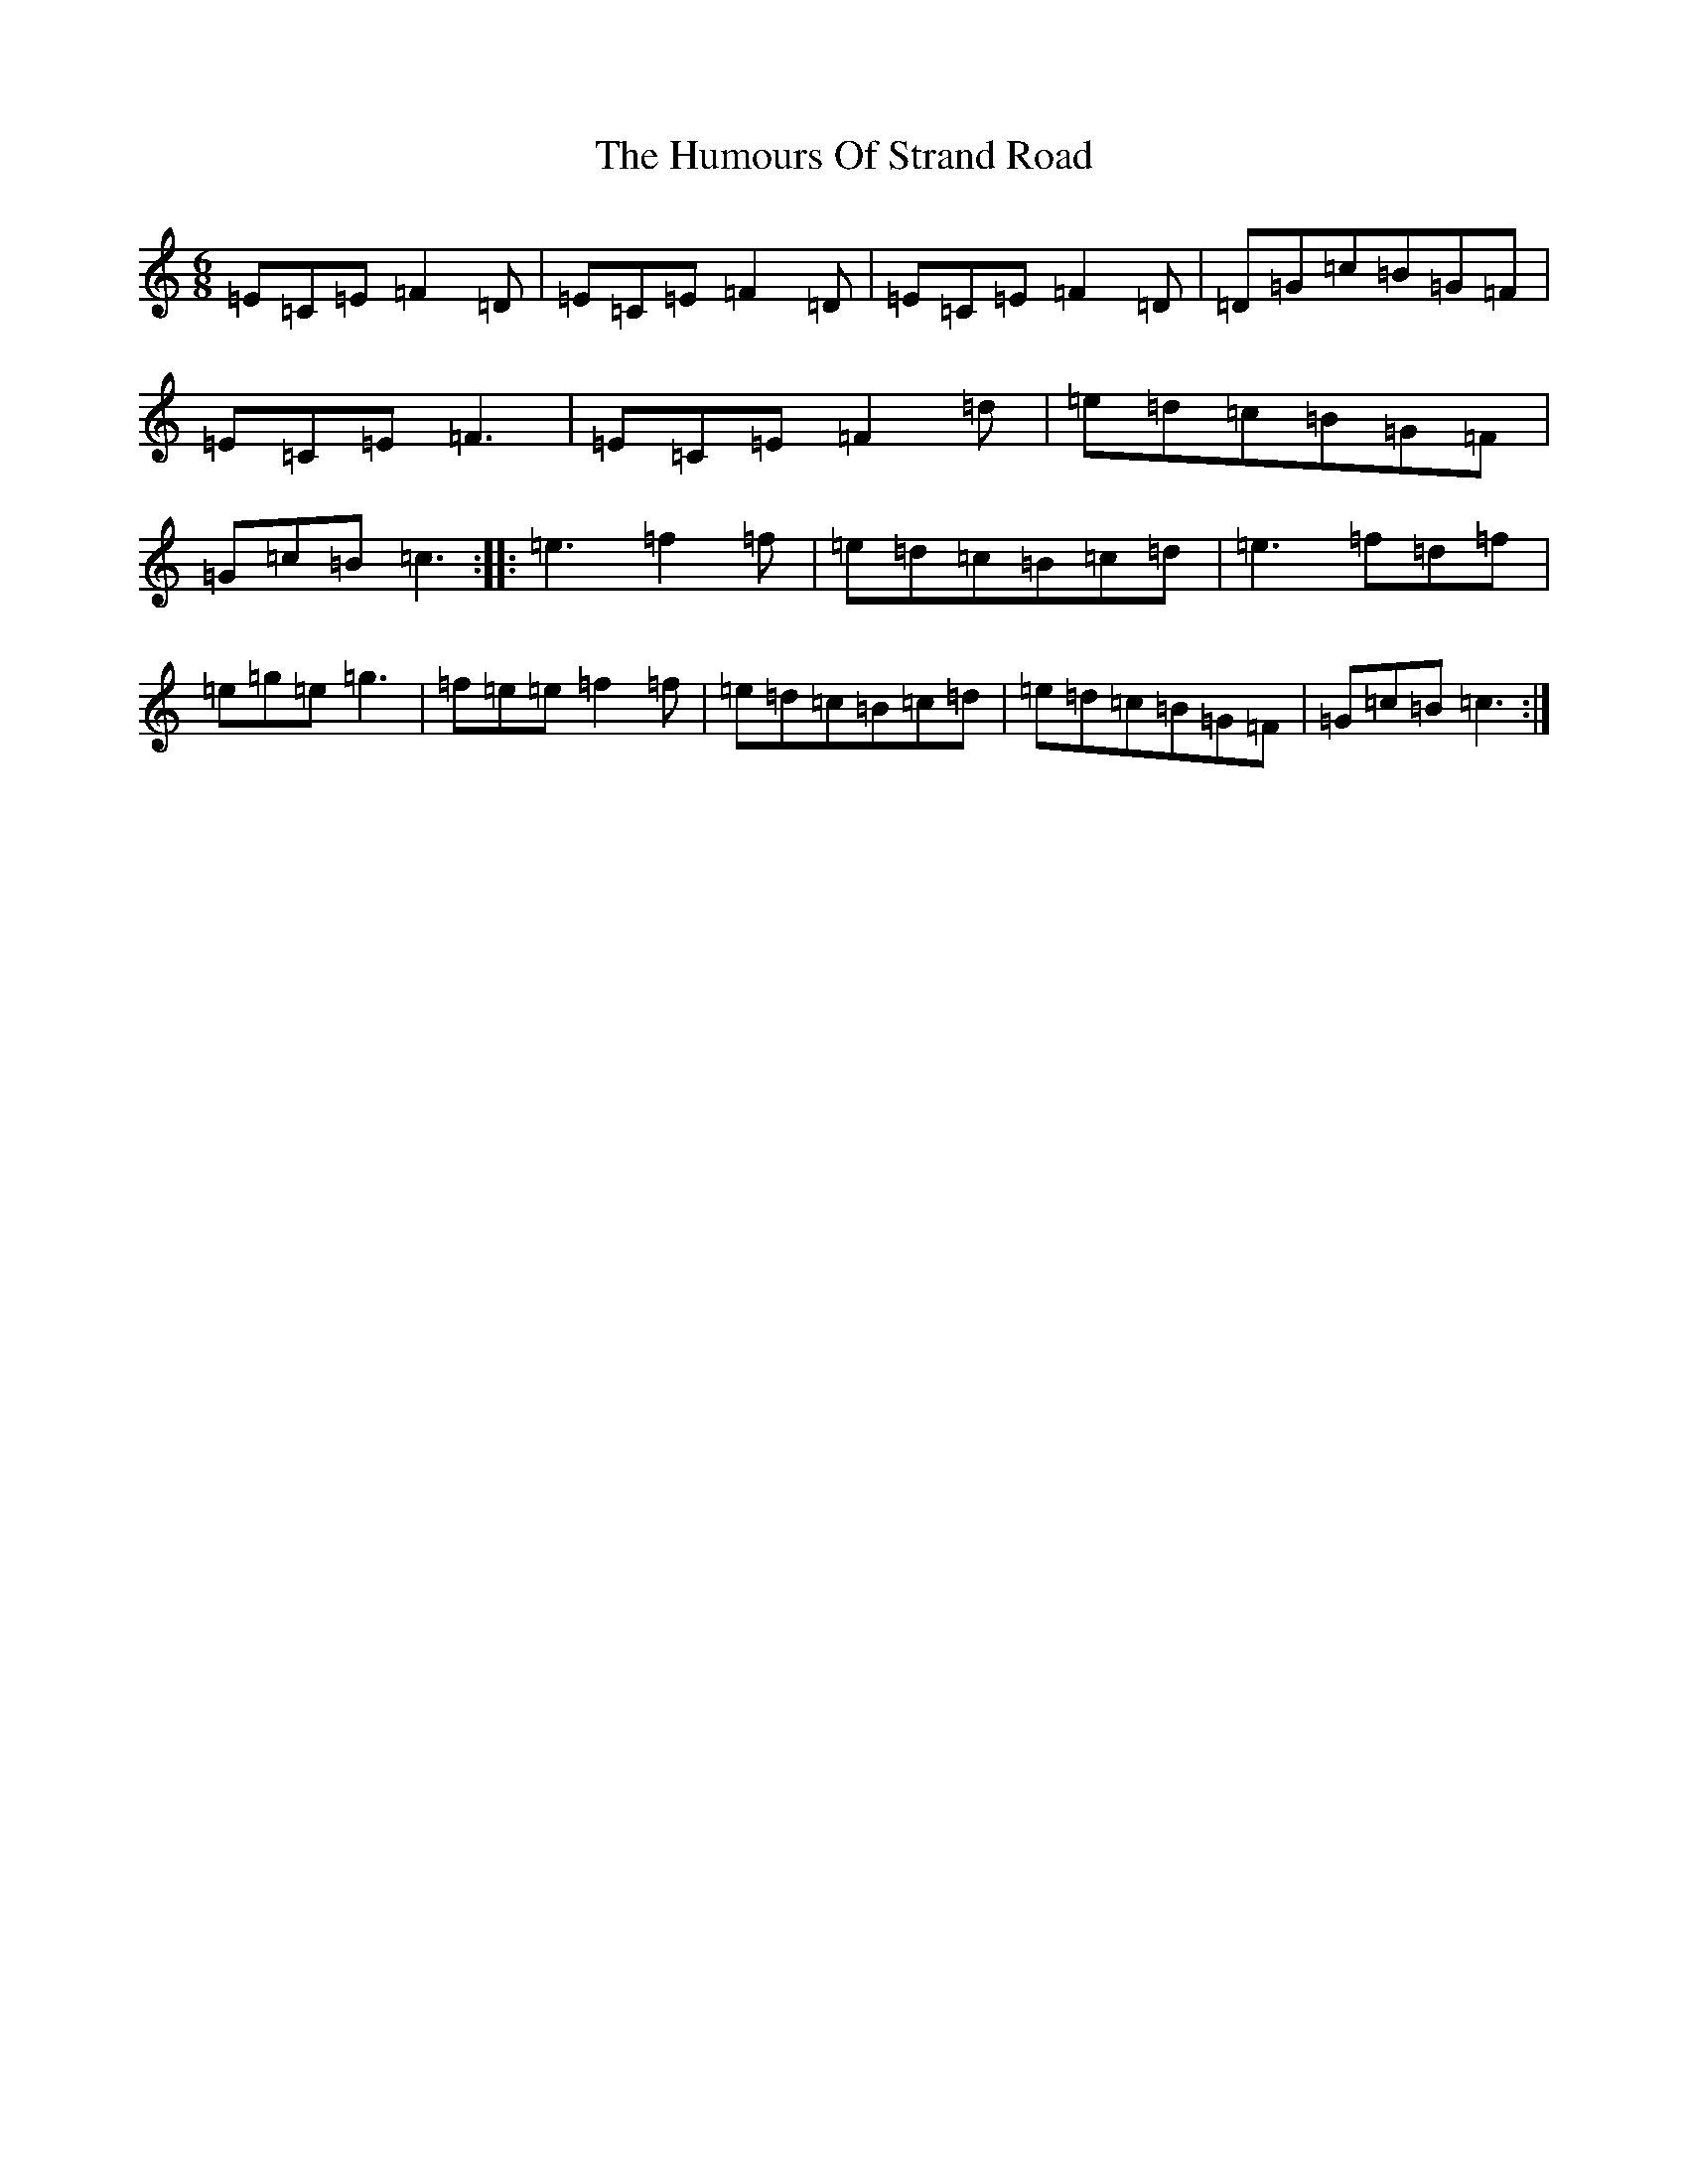 X: 9551
T: Humours Of Strand Road, The
S: https://thesession.org/tunes/10896#setting10896
R: jig
M:6/8
L:1/8
K: C Major
=E=C=E=F2=D|=E=C=E=F2=D|=E=C=E=F2=D|=D=G=c=B=G=F|=E=C=E=F3|=E=C=E=F2=d|=e=d=c=B=G=F|=G=c=B=c3:||:=e3=f2=f|=e=d=c=B=c=d|=e3=f=d=f|=e=g=e=g3|=f=e=e=f2=f|=e=d=c=B=c=d|=e=d=c=B=G=F|=G=c=B=c3:|